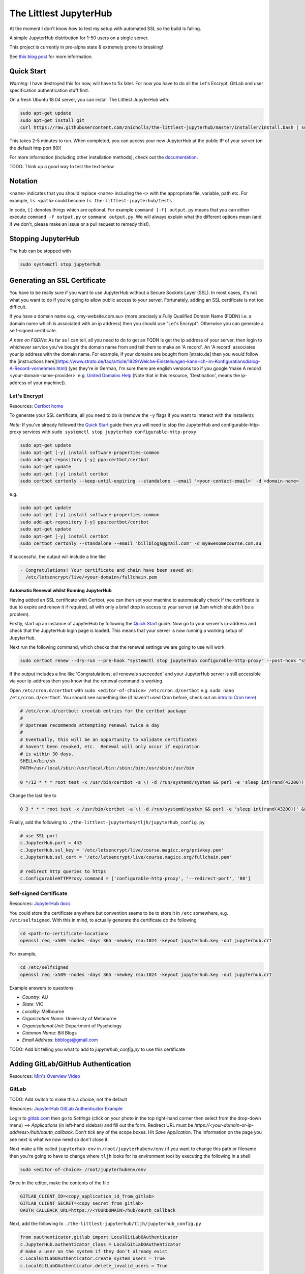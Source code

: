 The Littlest JupyterHub
=======================

.. image:: https://circleci.com/gh/znicholls/the-littlest-jupyterhub.svg?style=shield
   :target: https://circleci.com/gh/znicholls/the-littlest-jupyterhub

At the moment I don't know how to test my setup with automated SSL so the build is failing.

A simple JupyterHub distribution for 1-50 users on a single server.

This project is currently in pre-alpha state & extremely prone to breaking!

See `this blog post <http://words.yuvi.in/post/the-littlest-jupyterhub/>`_ for
more information.

Quick Start
-----------

*Warning:* I have destroyed this for now, will have to fix later. For now you have to do all the Let's Encrypt, GitLab and user specification authentication stuff first.

On a fresh Ubuntu 18.04 server, you can install The Littlest JupyterHub with:

.. code-block:: bash

   sudo apt-get update
   sudo apt-get install git
   curl https://raw.githubusercontent.com/znicholls/the-littlest-jupyterhub/master/installer/install.bash | sudo bash -

This takes 2-5 minutes to run. When completed, you can access your new JupyterHub
at the public IP of your server (on the default http port 80)!

For more information (including other installation methods), check out the
`documentation <https://the-littlest-jupyterhub.readthedocs.io>`_.

TODO: Think up a good way to test the text below

Notation
--------

``<name>`` indicates that you should replace ``<name>`` including the ``<>`` with the appropriate file, variable, path etc. For example, ``ls <path>`` could become ``ls the-littlest-jupyterhub/tests``

In code, ``[]`` denotes things which are optional. For example ``command [-f] output.py`` means that you can either execute ``command -f output.py`` or ``command output.py``. We will always explain what the different options mean (and if we don't, please make an issue or a pull request to remedy this!).

Stopping JupyterHub
-------------------

The hub can be stopped with

.. code-block:: bash

    sudo systemctl stop jupyterhub

Generating an SSL Certificate
-----------------------------

You have to be really sure if you want to use JupyterHub without a Secure Sockets Layer (SSL). In most cases, it's not what you want to do if you're going to allow public access to your server. Fortunately, adding an SSL certificate is not too difficult.

If you have a domain name e.g. <my-website.com.au> (more precisely a Fully Qualified Domain Name (FQDN) i.e. a domain name which is associated with an ip address) then you should use "Let's Encrypt". Otherwise you can generate a self-signed certificate.

*A note on FQDNs:* As far as I can tell, all you need to do to get an FQDN is get the ip address of your server, then login to whichever service you've bought the domain name from and tell them to make an 'A record'. An 'A record' associates your ip address with the domain name. For example, if your domains are bought from [strato.de] then you would follow the [instructions here](https://www.strato.de/faq/article/1829/Welche-Einstellungen-kann-ich-im-Konfigurationsdialog-A-Record-vornehmen.html) (yes they're in German, I'm sure there are english versions too if you google 'make A record <your-domain-name-provider>' e.g. `United Domains Help <https://help.uniteddomains.com/hc/en-us/articles/207237229-Creating-an-A-Record-or-Static-IP-Address note that in this resource>`_ [Note that in this resource, 'Destination', means the ip-address of your machine]).

Let's Encrypt
~~~~~~~~~~~~~

Resources: `Certbot home
<https://certbot.eff.org/>`_

To generate your SSL certificate, all you need to do is (remove the ``-y`` flags if you want to interact with the installers):

*Note:* If you've already followed the `Quick Start`_ guide then you will need to stop the JupyterHub and configurable-http-proxy services with ``sudo systemctl stop jupyterhub configurable-http-proxy``

.. code-block:: sh

    sudo apt-get update
    sudo apt-get [-y] install software-properties-common
    sudo add-apt-repository [-y] ppa:certbot/certbot
    sudo apt-get update
    sudo apt-get [-y] install certbot
    sudo certbot certonly --keep-until-expiring --standalone --email '<your-contact-email>' -d <domain-name>

e.g.

.. code-block:: sh

    sudo apt-get update
    sudo apt-get [-y] install software-properties-common
    sudo add-apt-repository [-y] ppa:certbot/certbot
    sudo apt-get update
    sudo apt-get [-y] install certbot
    sudo certbot certonly --standalone --email 'billblogs@gmail.com' -d myawesomecourse.com.au

If successful, the output will include a line like

.. code-block:: sh

   - Congratulations! Your certificate and chain have been saved at:
     /etc/letsencrypt/live/<your-domain>/fullchain.pem

**Automatic Renewal whilst Running JupyterHub**

Having added an SSL certificate with Certbot, you can then set your machine to automatically check if the certificate is due to expire and renew it if required, all with only a brief drop in access to your server (at 3am which shouldn't be a problem).

Firstly, start up an instance of JupyterHub by following the `Quick Start`_ guide. Now go to your server's ip-address and check that the JupyterHub login page is loaded. This means that your server is now running a working setup of JupyterHub.

Next run the following command, which checks that the renewal settings we are going to use will work

.. code-block::

    sudo certbot renew --dry-run --pre-hook "systemctl stop jupyterhub configurable-http-proxy" --post-hook "systemctl restart jupyterhub"

If the output includes a line like 'Congratulations, all renewals succeeded' and your JupyterHub server is still accessible via your ip-address then you know that the renewal command is working.

Open ``/etc/cron.d/certbot`` with ``sudo <editor-of-choice> /etc/cron.d/certbot`` e.g. ``sudo nano /etc/cron.d/certbot``. You should see something like (if haven't used Cron before, check out an `intro to Cron here <https://www.linode.com/docs/tools-reference/tools/schedule-tasks-with-cron/>`_)

.. code-block::

    # /etc/cron.d/certbot: crontab entries for the certbot package
    #
    # Upstream recommends attempting renewal twice a day
    #
    # Eventually, this will be an opportunity to validate certificates
    # haven't been revoked, etc.  Renewal will only occur if expiration
    # is within 30 days.
    SHELL=/bin/sh
    PATH=/usr/local/sbin:/usr/local/bin:/sbin:/bin:/usr/sbin:/usr/bin

    0 */12 * * * root test -x /usr/bin/certbot -a \! -d /run/systemd/system && perl -e 'sleep int(rand(43200))' && certbot -q renew

Change the last line to

.. code-block::

    0 3 * * * root test -x /usr/bin/certbot -a \! -d /run/systemd/system && perl -e 'sleep int(rand(43200))' && certbot renew --pre-hook "systemctl stop jupyterhub configurable-http-proxy" --post-hook "systemctl restart jupyterhub"

Finally, add the following to ``./the-littlest-jupyterhub/tljh/jupyterhub_config.py``

.. code-block:: python

    # use SSL port
    c.JupyterHub.port = 443
    c.JupyterHub.ssl_key = '/etc/letsencrypt/live/course.magicc.org/privkey.pem'
    c.JupyterHub.ssl_cert = '/etc/letsencrypt/live/course.magicc.org/fullchain.pem'

    # redirect http queries to https
    c.ConfigurableHTTPProxy.command = ['configurable-http-proxy', '--redirect-port', '80']

Self-signed Certificate
~~~~~~~~~~~~~~~~~~~~~~~

Resources: `JupyterHub docs
<http://jupyterhub.readthedocs.io/en/latest/getting-started/config-basics.html>`_

You could store the certificate anywhere but convention seems to be to store it in ``/etc`` somewhere, e.g. ``/etc/selfsigned``. With this in mind, to actually generate the certificate do the following

.. code-block:: sh

    cd <path-to-certificate-location>
    openssl req -x509 -nodes -days 365 -newkey rsa:1024 -keyout jupyterhub.key -out jupyterhub.crt

For example,

.. code-block:: sh

    cd /etc/selfsigned
    openssl req -x509 -nodes -days 365 -newkey rsa:1024 -keyout jupyterhub.key -out jupyterhub.crt

Example answers to questions:

- *Country*: AU
- *State*: VIC
- *Locality*: Melbourne
- *Organization Name*: University of Melbourne
- *Organizational Unit*: Department of Pyschology
- *Common Name*: Bill Blogs
- *Email Address*: bbblogs@gmail.com

TODO: Add bit telling you what to add to `jupyterhub_config.py` to use this certificate

Adding GitLab/GitHub Authentication
-----------------------------------

Resources: `Min's Overview Video <https://www.youtube.com/watch?v=gSVvxOchT8Y&feature=youtu.be>`_

GitLab
~~~~~~

TODO: Add switch to make this a choice, not the default

Resources: `JupyterHub GitLab Authenticator Example <https://github.com/jupyterhub/oauthenticator#gitlab-setup>`_

Login to `<gitlab.com>`_ then go to *Settings* (click on your photo in the top right-hand corner then select from the drop-down menu) --> *Applications* (in left-hand sidebar) and fill out the form. Redirect URL must be `https://<your-domain-or-ip-address>/hub/oauth_callback`. Don't tick any of the scope boxes. Hit *Save Application*. The information on the page you see next is what we now need so don't close it.

Next make a file called ``jupyterhub-env`` in ``/root/jupyterhubenv/env`` (if you want to change this path or filename then you're going to have to change where ``tljh`` looks for its environment too) by executing the following in a shell:

.. code-block:: bash

    sudo <editor-of-choice> /root/jupyterhubenv/env

Once in the editor, make the contents of the file

.. code-block:: bash

    GITLAB_CLIENT_ID=<copy_application_id_from_gitlab>
    GITLAB_CLIENT_SECRET=<copy_secret_from_gitlab>
    OAUTH_CALLBACK_URL=https://<YOURDOMAIN>/hub/oauth_callback

Next, add the following to ``./the-littlest-jupyterhub/tljh/jupyterhub_config.py``

.. code-block:: python

    from oauthenticator.gitlab import LocalGitLabOAuthenticator
    c.JupyterHub.authenticator_class = LocalGitLabOAuthenticator
    # make a user on the system if they don't already exist
    c.LocalGitLabOAuthenticator.create_system_users = True
    c.LocalGitLabOAuthenticator.delete_invalid_users = True

and finally, to ``/opt/tljh/config.yaml`` add

.. code-block:: yaml

    auth:
      type: GitLab # at the moment this could be any string but that's a bug fix for future


GitHub
~~~~~~

TODO: add switch to actually make this possible in one line

Resources: `Min's Overview Video <https://www.youtube.com/watch?v=gSVvxOchT8Y&feature=youtu.be>`_

Go to `<https://github.com/settings/applications/new>`_. Fill out the boxes with whatever you want (the first 3 don't actually matter). The one that matters is the *Authorization callback URL*. This must be `https://<your-domain-or-ip-address>/hub/oauth_callback`. Hit *Register application*. The information on the page you see next is what we now need so don't close it.

Next make a file called ``jupyterhub-env`` in ``/root/jupyterhubenv/env`` (if you want to change this path or filename then you're going to have to change where ``tljh`` looks for its environment too) by executing the following in a shell:

.. code-block:: bash

    sudo <editor-of-choice> /root/jupyterhubenv/env

Once in the editor, make the contents of the file

.. code-block:: bash

    GITHUB_CLIENT_ID=<copy_from_github>
    GITHUB_CLIENT_SECRET=<also_copy_from_github>
    OAUTH_CALLBACK_URL=https://<YOURDOMAIN>/hub/oauth_callback

Next, add the following to ``./the-littlest-jupyterhub/tljh/jupyterhub_config.py``

.. code-block:: python

    from oauthenticator.github import LocalGitHubOAuthenticator
    c.JupyterHub.authenticator_class = LocalGitHubOAuthenticator
    # make a user on the system if they don't already exist
    c.LocalGitLabOAuthenticator.create_system_users = True
    c.LocalGitLabOAuthenticator.delete_invalid_users = True

and finally, to ``/opt/tljh/config.yaml``, add

.. code-block:: yaml

    auth:
      type: GitHub # at the moment this could be any string but that's a bug fix for future

AAF Authorisation
~~~~~~~~~~~~~~~~~

TODO: Find someone clever to write this

Specifying Users
----------------

As the hub is set up by default, anyone who can authenticate will also be able to create a user profile. Whilst this is simple, it may not exactly be our desired behaviour. Fortunately, the hub provides the ability to control who can access the hub and who cannot as shown.

We can specify users by adding the following text to ``/opt/tljh/config.yaml``. ``admin`` will have full access to configure the hub whilst ``allowed`` users specifies all users who can login.

.. code-block:: yaml

    users:
      allowed:
        - <allowed-user-1>
        - <allowed-user-2>
        - <allowed-user-3>
      admin:
        - <admin-user-1>
        - <admin-user-2>

Using Git
---------

To do this, you need to make sure that you can access git repositories from the server. If they're public, it's all ok. If they're private, you're going to need to add an ssh-key to your GitHub/GitLab/etc. account. This can be done with the following

.. code-block:: bash

    ssh-keygen -t rsa -C "<your-email>" -b 4096 -f ~/.ssh/<name-of-key>

Then copy the contents of ``<name-of-key>.pub`` (not ``<name-of-key>``!, that's your private key) to your GitHub/GitLab account. Then add the following to your ``~/.ssh/config``

.. code-block::

    # <Hostname> server
    Host gitlab.com # or github.com
        RSAAuthentication yes
        IdentityFile ~/.ssh/<name-of-key>
